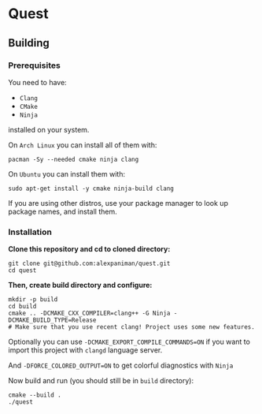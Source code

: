 * Quest

** Building

*** Prerequisites
You need to have:

+ ~Clang~ 
+ ~CMake~
+ ~Ninja~

installed on your system.

On ~Arch Linux~ you can install all of them with:
#+begin_src shell
  pacman -Sy --needed cmake ninja clang
#+end_src

On ~Ubuntu~ you can install them with:

#+begin_src shell
  sudo apt-get install -y cmake ninja-build clang
#+end_src

If you are using other distros, use your package 
manager to look up package names, and install them.

*** Installation
*Clone this repository and cd to cloned directory:*

#+begin_src shell
  git clone git@github.com:alexpaniman/quest.git
  cd quest
#+end_src

*Then, create build directory and configure:*

#+begin_src shell
  mkdir -p build
  cd build
  cmake .. -DCMAKE_CXX_COMPILER=clang++ -G Ninja -DCMAKE_BUILD_TYPE=Release
  # Make sure that you use recent clang! Project uses some new features.
#+end_src

Optionally you can use ~-DCMAKE_EXPORT_COMPILE_COMMANDS=ON~ if you
want to import this project with ~clangd~ language server.

And ~-DFORCE_COLORED_OUTPUT=ON~ to get colorful diagnostics with ~Ninja~

Now build and run (you should still be in ~build~ directory):
#+begin_src shell
  cmake --build .
  ./quest
#+end_src
